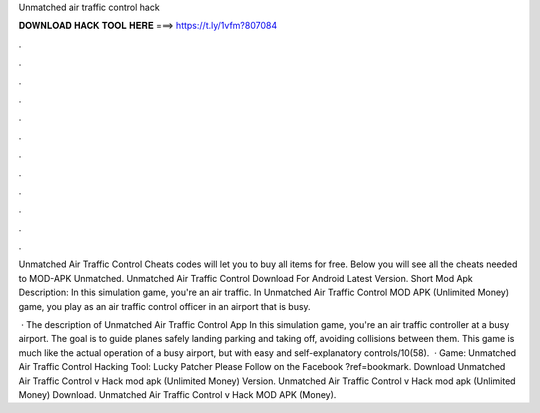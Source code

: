 Unmatched air traffic control hack



𝐃𝐎𝐖𝐍𝐋𝐎𝐀𝐃 𝐇𝐀𝐂𝐊 𝐓𝐎𝐎𝐋 𝐇𝐄𝐑𝐄 ===> https://t.ly/1vfm?807084



.



.



.



.



.



.



.



.



.



.



.



.

Unmatched Air Traffic Control Cheats codes will let you to buy all items for free. Below you will see all the cheats needed to MOD-APK Unmatched. Unmatched Air Traffic Control Download For Android Latest Version. Short Mod Apk Description: In this simulation game, you're an air traffic. In Unmatched Air Traffic Control MOD APK (Unlimited Money) game, you play as an air traffic control officer in an airport that is busy.

 · The description of Unmatched Air Traffic Control App In this simulation game, you're an air traffic controller at a busy airport. The goal is to guide planes safely landing parking and taking off, avoiding collisions between them. This game is much like the actual operation of a busy airport, but with easy and self-explanatory controls/10(58).  · Game: Unmatched Air Traffic Control Hacking Tool: Lucky Patcher Please Follow on the Facebook ?ref=bookmark. Download Unmatched Air Traffic Control v Hack mod apk (Unlimited Money)  Version. Unmatched Air Traffic Control v Hack mod apk (Unlimited Money) Download. Unmatched Air Traffic Control v Hack MOD APK (Money).
